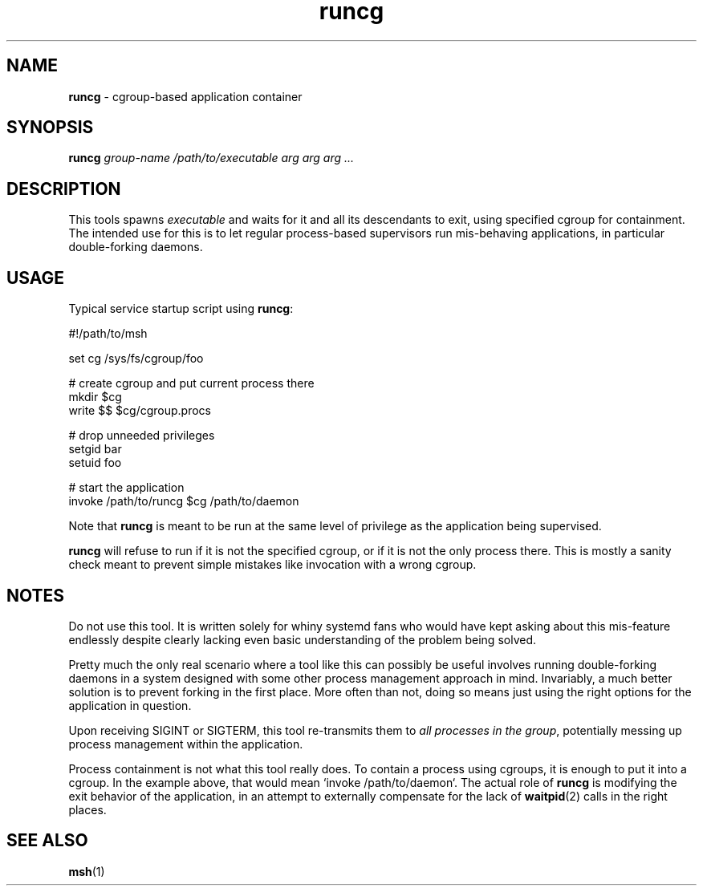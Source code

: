 .TH runcg 1
'''
.SH NAME
\fBruncg\fR \- cgroup-based application container
'''
.SH SYNOPSIS
\fBruncg\fR \fIgroup-name\fR \fI/path/to/executable\fR \fIarg arg arg ...\fR
'''
.SH DESCRIPTION
This tools spawns \fIexecutable\fR and waits for it and all its descendants
to exit, using specified cgroup for containment. The intended use for this
is to let regular process-based supervisors run mis-behaving applications,
in particular double-forking daemons.
'''
.SH USAGE
Typical service startup script using \fBruncg\fR:
.P
.ni
    #!/path/to/msh

    set cg /sys/fs/cgroup/foo

    # create cgroup and put current process there
    mkdir $cg
    write $$ $cg/cgroup.procs

    # drop unneeded privileges
    setgid bar
    setuid foo

    # start the application
    invoke /path/to/runcg $cg /path/to/daemon
.fi
.P
Note that \fBruncg\fR is meant to be run at the same level of privilege
as the application being supervised.
.P
\fBruncg\fR will refuse to run if it is not the specified cgroup, or if it
is not the only process there. This is mostly a sanity check meant to prevent
simple mistakes like invocation with a wrong cgroup.
'''
.SH NOTES
Do not use this tool. It is written solely for whiny systemd fans who would
have kept asking about this mis-feature endlessly despite clearly lacking
even basic understanding of the problem being solved.
.P
Pretty much the only real scenario where a tool like this can possibly be
useful involves running double-forking daemons in a system designed with
some other process management approach in mind. Invariably, a much better
solution is to prevent forking in the first place. More often than not,
doing so means just using the right options for the application in question.
.P
Upon receiving SIGINT or SIGTERM, this tool re-transmits them to \fIall
processes in the group\fR, potentially messing up process management within
the application.
.P
Process containment is not what this tool really does. To contain a process
using cgroups, it is enough to put it into a cgroup. In the example above,
that would mean `invoke /path/to/daemon`. The actual role of \fBruncg\fR is
modifying the exit behavior of the application, in an attempt to externally
compensate for the lack of \fBwaitpid\fR(2) calls in the right places.
'''
.SH SEE ALSO
\fBmsh\fR(1)
